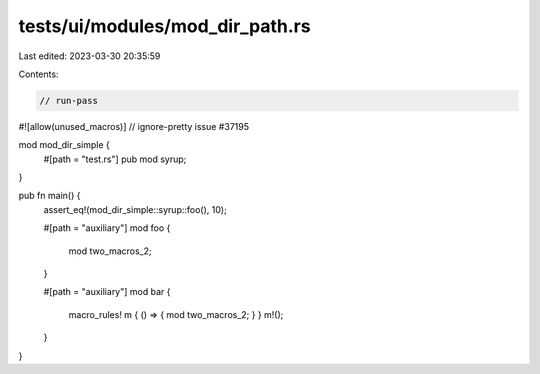 tests/ui/modules/mod_dir_path.rs
================================

Last edited: 2023-03-30 20:35:59

Contents:

.. code-block:: rs

    // run-pass
#![allow(unused_macros)]
// ignore-pretty issue #37195

mod mod_dir_simple {
    #[path = "test.rs"]
    pub mod syrup;
}

pub fn main() {
    assert_eq!(mod_dir_simple::syrup::foo(), 10);

    #[path = "auxiliary"]
    mod foo {
        mod two_macros_2;
    }

    #[path = "auxiliary"]
    mod bar {
        macro_rules! m { () => { mod two_macros_2; } }
        m!();
    }
}


